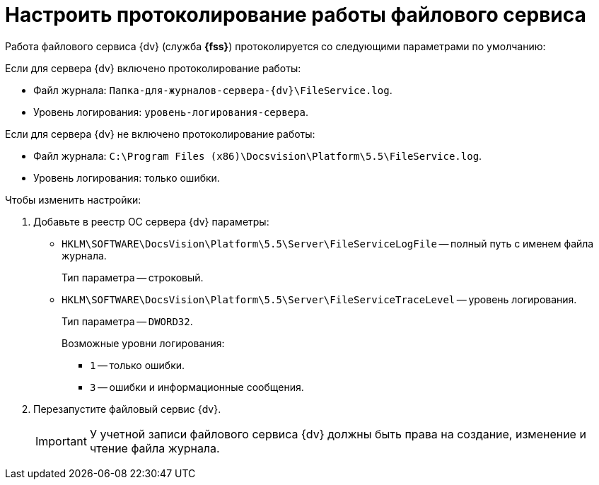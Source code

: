 = Настроить протоколирование работы файлового сервиса

Работа файлового сервиса {dv} (служба *{fss}*) протоколируется со следующими параметрами по умолчанию:

.Если для сервера {dv} включено протоколирование работы:
* Файл журнала: `Папка-для-журналов-сервера-{dv}\FileService.log`.
* Уровень логирования: `уровень-логирования-сервера`.

.Если для сервера {dv} не включено протоколирование работы:
* Файл журнала: `C:\Program Files (x86)\Docsvision\Platform\5.5\FileService.log`.
* Уровень логирования: только ошибки.

.Чтобы изменить настройки:
. Добавьте в реестр ОС сервера {dv} параметры:
* `HKLM\SOFTWARE\DocsVision\Platform\5.5\Server\FileServiceLogFile` -- полный путь с именем файла журнала.
+
Тип параметра -- строковый.
+
* `HKLM\SOFTWARE\DocsVision\Platform\5.5\Server\FileServiceTraceLevel` -- уровень логирования.
+
Тип параметра -- `DWORD32`.
+
.Возможные уровни логирования:
** `1` -- только ошибки.
** `3` -- ошибки и информационные сообщения.
+
. Перезапустите файловый сервис {dv}.
+
[IMPORTANT]
====
У учетной записи файлового сервиса {dv} должны быть права на создание, изменение и чтение файла журнала.
====

